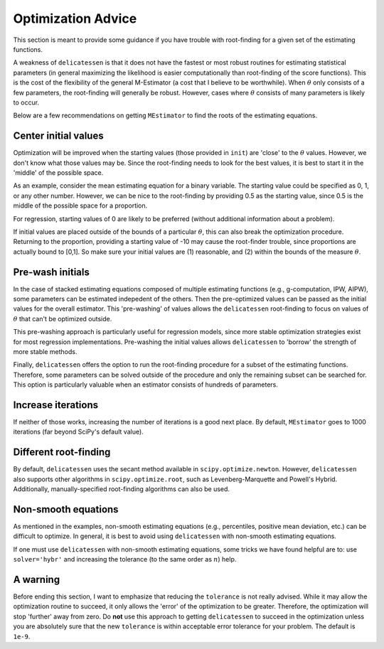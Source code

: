 Optimization Advice
====================

This section is meant to provide some guidance if you have trouble with root-finding for a given set of the estimating
functions.

A weakness of ``delicatessen`` is that it does not have the fastest or most robust routines for estimating statistical
parameters (in general maximizing the likelihood is easier computationally than root-finding of the score functions).
This is the cost of the flexibility of the general M-Estimator (a cost that I believe to be worthwhile). When
:math:`\theta` only consists of a few parameters, the root-finding will generally be robust. However, cases where
:math:`\theta` consists of many parameters is likely to occur.

Below are a few recommendations on getting ``MEstimator`` to find the roots of the estimating equations.

Center initial values
---------------------

Optimization will be improved when the starting values (those provided in ``init``) are 'close' to the :math:`\theta`
values. However, we don't know what those values may be. Since the root-finding needs to look for the best values, it is
best to start it in the 'middle' of the possible space.

As an example, consider the mean estimating equation for a binary variable. The starting value could be specified as
0, 1, or any other number. However, we can be nice to the root-finding by providing 0.5 as the starting value, since
0.5 is the middle of the possible space for a proportion.

For regression, starting values of 0 are likely to be preferred (without additional information about a problem).

If initial values are placed outside of the bounds of a particular :math:`\theta`, this can also break the optimization
procedure. Returning to the proportion, providing a starting value of -10 may cause the root-finder trouble, since
proportions are actually bound to [0,1]. So make sure your initial values are (1) reasonable, and (2) within the bounds
of the measure :math:`\theta`.

Pre-wash initials
--------------------

In the case of stacked estimating equations composed of multiple estimating functions (e.g., g-computation, IPW, AIPW),
some parameters can be estimated indepedent of the others. Then the pre-optimized values can be passed as the initial
values for the overall estimator. This 'pre-washing' of values allows the ``delicatessen`` root-finding to focus on
values of :math:`\theta` that can't be optimized outside.

This pre-washing approach is particularly useful for regression models, since more stable optimization strategies exist
for most regression implementations. Pre-washing the initial values allows ``delicatessen`` to 'borrow' the strength of
more stable methods.

Finally, ``delicatessen`` offers the option to run the root-finding procedure for a subset of the estimating functions.
Therefore, some parameters can be solved outside of the procedure and only the remaining subset can be searched for.
This option is particularly valuable when an estimator consists of hundreds of parameters.

Increase iterations
--------------------

If neither of those works, increasing the number of iterations is a good next place. By default, ``MEstimator``
goes to 1000 iterations (far beyond SciPy's default value).

Different root-finding
----------------------

By default, ``delicatessen`` uses the secant method available in ``scipy.optimize.newton``. However, ``delicatessen``
also supports other algorithms in ``scipy.optimize.root``, such as Levenberg-Marquette and Powell's Hybrid.
Additionally, manually-specified root-finding algorithms can also be used.

Non-smooth equations
--------------------
As mentioned in the examples, non-smooth estimating equations (e.g., percentiles, positive mean deviation, etc.) can be
difficult to optimize. In general, it is best to avoid using ``delicatessen`` with non-smooth estimating equations.

If one must use ``delicatessen`` with non-smooth estimating equations, some tricks we have found helpful are to:
use ``solver='hybr'`` and increasing the tolerance (to the same order as :math:`n`) help.

A warning
-------------------

Before ending this section, I want to emphasize that reducing the ``tolerance`` is not really advised. While it may
allow the optimization routine to succeed, it only allows the 'error' of the optimization to be greater. Therefore,
the optimization will stop 'further' away from zero. Do **not** use this approach to getting ``delicatessen`` to
succeed in the optimization unless you are absolutely sure that the new ``tolerance`` is within acceptable error
tolerance for your problem. The default is ``1e-9``.
